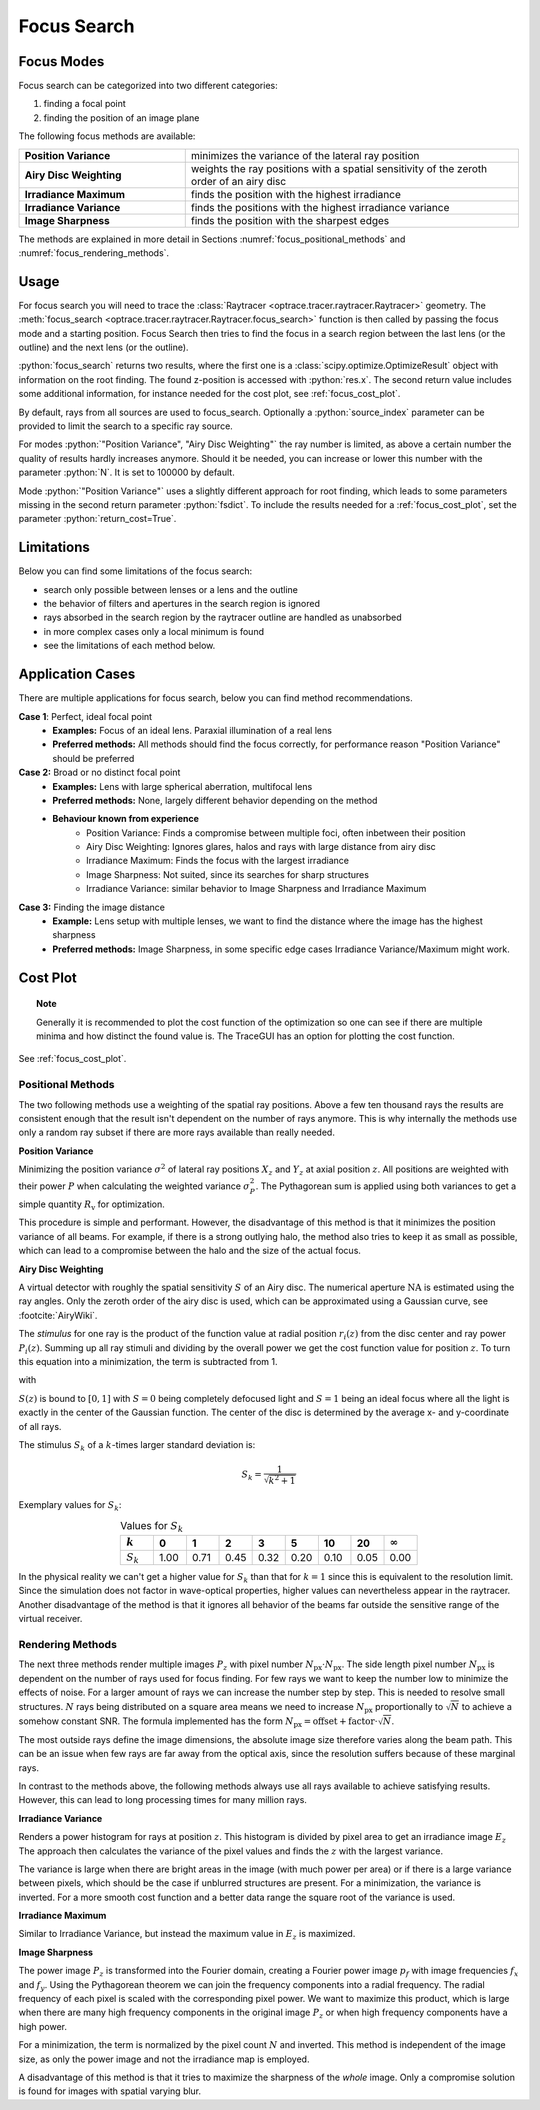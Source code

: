 .. _usage_focus:

Focus Search
-----------------------


.. role:: python(code)
  :language: python
  :class: highlight

.. testsetup:: *

   import optrace as ot
   ot.global_options.show_progressbar = False

   RT = ot.Raytracer(outline=[-1, 1, -1, 1, 0, 60])
   RS = ot.RaySource(ot.Point(), pos=[0, 0, 1])
   RT.add(RS)
   RS = ot.RaySource(ot.Point(), pos=[0, 0, 1])
   RT.add(RS)
   RT.trace(1000)


Focus Modes
____________________

Focus search can be categorized into two different categories:

1. finding a focal point
2. finding the position of an image plane


The following focus methods are available:

.. list-table::
   :widths: 200 400
   :align: left

   * - **Position Variance**
     - minimizes the variance of the lateral ray position
   * - **Airy Disc Weighting**
     - weights the ray positions with a spatial sensitivity of the zeroth order of an airy disc
   * - **Irradiance Maximum**
     - finds the position with the highest irradiance
   * - **Irradiance Variance**
     - finds the positions with the highest irradiance variance
   * - **Image Sharpness**
     - finds the position with the sharpest edges

The methods are explained in more detail in Sections :numref:`focus_positional_methods` and :numref:`focus_rendering_methods`.

Usage
______________


For focus search you will need to trace the :class:`Raytracer <optrace.tracer.raytracer.Raytracer>` geometry.
The :meth:`focus_search <optrace.tracer.raytracer.Raytracer.focus_search>` function is then called by passing the focus mode and a starting position.
Focus Search then tries to find the focus in a search region between the last lens (or the outline) and the next lens (or the outline).

.. testcode::

   res, fsdict = RT.focus_search("Position Variance", 12.09)

:python:`focus_search` returns two results, where the first one is a :class:`scipy.optimize.OptimizeResult` object with information on the root finding.
The found z-position is accessed with :python:`res.x`.
The second return value includes some additional information, for instance needed for the cost plot, see :ref:`focus_cost_plot`.

By default, rays from all sources are used to focus_search.
Optionally a :python:`source_index` parameter can be provided to limit the search to a specific ray source.

.. testcode::

   res, fsdict = RT.focus_search("Position Variance", 12.09, source_index=1)

For modes :python:`"Position Variance", "Airy Disc Weighting"` the ray number is limited, as above a certain number the quality of results hardly increases anymore.
Should it be needed, you can increase or lower this number with the parameter :python:`N`.
It is set to 100000 by default. 

Mode :python:`"Position Variance"` uses a slightly different approach for root finding, which leads to some parameters missing in the second return parameter :python:`fsdict`.
To include the results needed for a :ref:`focus_cost_plot`, set the parameter :python:`return_cost=True`.

.. testcode::

   res, fsdict = RT.focus_search("Position Variance", 12.09, N=10000, return_cost=True)


Limitations
__________________

Below you can find some limitations of the focus search:

* search only possible between lenses or a lens and the outline
* the behavior of filters and apertures in the search region is ignored
* rays absorbed in the search region by the raytracer outline are handled as unabsorbed
* in more complex cases only a local minimum is found
* see the limitations of each method below. 

Application Cases
____________________

There are multiple applications for focus search, below you can find method recommendations.

**Case 1**: Perfect, ideal focal point
 * **Examples:** Focus of an ideal lens. Paraxial illumination of a real lens
 * **Preferred methods:** All methods should find the focus correctly, for performance reason "Position Variance" should be preferred

**Case 2:**  Broad or no distinct focal point
 * **Examples:** Lens with large spherical aberration, multifocal lens
 * **Preferred methods:** None, largely different behavior depending on the method
 * **Behaviour known from experience**
    * Position Variance: Finds a compromise between multiple foci, often inbetween their position
    * Airy Disc Weighting: Ignores glares, halos and rays with large distance from airy disc
    * Irradiance Maximum: Finds the focus with the largest irradiance
    * Image Sharpness: Not suited, since its searches for sharp structures
    * Irradiance Variance: similar behavior to Image Sharpness and Irradiance Maximum

**Case 3:** Finding the image distance
 * **Example:** Lens setup with multiple lenses, we want to find the distance where the image has the highest sharpness
 * **Preferred methods:** Image Sharpness, in some specific edge cases Irradiance Variance/Maximum might work.


Cost Plot
_________________

.. topic:: Note

   Generally it is recommended to plot the cost function of the optimization so one can see if there are multiple minima and how distinct the found value is.
   The TraceGUI has an option for plotting the cost function.

See :ref:`focus_cost_plot`.

.. _focus_positional_methods:

Positional Methods
====================

The two following methods use a weighting of the spatial ray positions.
Above a few ten thousand rays the results are consistent enough that the result isn't dependent on the number of rays anymore.
This is why internally the methods use only a random ray subset if there are more rays available than really needed.


**Position Variance**

Minimizing the position variance :math:`\sigma^2` of lateral ray positions :math:`X_z` and :math:`Y_z` at axial position :math:`z`. 
All positions are weighted with their power :math:`P` when calculating the weighted variance :math:`\sigma^2_P`. 
The Pythagorean sum is applied using both variances to get a simple quantity :math:`R_\text{v}` for optimization.

.. math::
   \text{minimize}~~ R_\text{v}(z) := \sqrt{\sigma^2_P(X_z) + \sigma^2_P(Y_z)}
   :label: autofocus_position

This procedure is simple and performant. 
However, the disadvantage of this method is that it minimizes the position variance of all beams. 
For example, if there is a strong outlying halo, the method also tries to keep it as small as possible, which can lead to a compromise between the halo and the size of the actual focus.

**Airy Disc Weighting**

A virtual detector with roughly the spatial sensitivity :math:`S` of an Airy disc.
The numerical aperture :math:`\text{NA}` is estimated using the ray angles.
Only the zeroth order of the airy disc is used, which can be approximated using a Gaussian curve, see :footcite:`AiryWiki`.

The *stimulus* for one ray is the product of the function value at radial position :math:`r_i(z)` from the disc center and ray power :math:`P_i(z)`. 
Summing up all ray stimuli and dividing by the overall power we get the cost function value for position :math:`z`.
To turn this equation into a minimization, the term is subtracted from 1.

.. math::
   \text{minimize}~~ S(z) := 1 - \frac{\displaystyle\sum_{i}^{} P_i(z) \cdot \exp \left( {-0.5\left(\frac{r_i(z)}{0.42\,r_0}\right)^2} \right)}{\displaystyle\sum_{i}^{} P_i(z)}
   :label: autofocus_airy

with

.. math::
   r_0 = \frac{\lambda}{\text{NA}}
   :label: autofocus_airy_r


:math:`S(z)` is bound to :math:`[0, 1]` with :math:`S=0` being completely defocused light and :math:`S=1` being an ideal focus where all the light is exactly in the center of the Gaussian function.
The center of the disc is determined by the average x- and y-coordinate of all rays.

The stimulus :math:`S_k` of a :math:`k`-times larger standard deviation is:

.. math::
   S_k = \frac{1}{\sqrt{k^2 + 1}}

Exemplary values for :math:`S_k`:

.. list-table:: Values for :math:`S_k` 
   :widths: 50 50 50 50 50 50 50 50 50
   :header-rows: 1
   :align: center

   * - :math:`k`
     - 0
     - 1
     - 2
     - 3
     - 5
     - 10
     - 20
     - :math:`\infty`
   * - :math:`S_k`
     - 1.00
     - 0.71
     - 0.45
     - 0.32
     - 0.20
     - 0.10
     - 0.05
     - 0.00

In the physical reality we can't get a higher value for :math:`S_k` than that for :math:`k=1` since this is equivalent to the resolution limit. 
Since the simulation does not factor in wave-optical properties, higher values can nevertheless appear in the raytracer.
Another disadvantage of the method is that it ignores all behavior of the beams far outside the sensitive range of the virtual receiver. 

.. _focus_rendering_methods:

Rendering Methods
==================

The next three methods render multiple images :math:`P_z` with pixel number :math:`N_\text{px} \cdot N_\text{px}`.
The side length pixel number :math:`N_\text{px}` is dependent on the number of rays used for focus finding. 
For few rays we want to keep the number low to minimize the effects of noise.
For a larger amount of rays we can increase the number step by step. 
This is needed to resolve small structures.
:math:`N` rays being distributed on a square area means we need to increase :math:`N_\text{px}` proportionally to :math:`\sqrt{N}` to achieve a somehow constant SNR. 
The formula implemented has the form :math:`N_\text{px} = \text{offset} + \text{factor} \cdot \sqrt{N}`.

The most outside rays define the image dimensions, the absolute image size therefore varies along the beam path. This can be an issue when few rays are far away from the optical axis, since the resolution suffers because of these marginal rays.

In contrast to the methods above, the following methods always use all rays available to achieve satisfying results. 
However, this can lead to long processing times for many million rays.


**Irradiance Variance**

Renders a power histogram for rays at position :math:`z`. 
This histogram is divided by pixel area to get an irradiance image :math:`E_z`
The approach then calculates the variance of the pixel values and finds the :math:`z` with the largest variance.

The variance is large when there are bright areas in the image (with much power per area) or if there is a large variance between pixels, which should be the case if unblurred structures are present.
For a minimization, the variance is inverted.
For a more smooth cost function and a better data range the square root of the variance is used.

.. math::
   \text{minimize}~~ I_\text{v}(z) := \frac{1}{\sqrt{\sigma^2(E_z)}}
   :label: autofocus_image


**Irradiance Maximum**

Similar to Irradiance Variance, but instead the maximum value in :math:`E_z` is maximized.

.. math::
   \text{minimize}~~ I_\text{p}(z) := \frac{1}{\sqrt{\text{max}(E_z)}}
   :label: autofocus_maximum

**Image Sharpness**

The power image :math:`P_z` is transformed into the Fourier domain, creating a Fourier power image :math:`p_f` with image frequencies :math:`f_x` and :math:`f_y`.
Using the Pythagorean theorem we can join the frequency components into a radial frequency.
The radial frequency of each pixel is scaled with the corresponding pixel power.
We want to maximize this product, which is large when there are many high frequency components in the original image :math:`P_z` or when high frequency components have a high power.

.. math::
   \text{minimize}~~ F_\text{p}(z) := \frac{N}{p_\text{f} \cdot \sqrt{f^2_x + f^2_y}}
   :label: autofocus_image_sharpness

For a minimization, the term is normalized by the pixel count :math:`N` and inverted.
This method is independent of the image size, as only the power image and not the irradiance map is employed.

A disadvantage of this method is that it tries to maximize the sharpness of the *whole* image.
Only a compromise solution is found for images with spatial varying blur.

